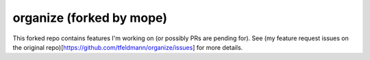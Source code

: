 organize (forked by mope)
========

This forked repo contains features I'm working on (or possibly PRs are pending for). See (my feature request issues on the original repo)[https://github.com/tfeldmann/organize/issues] for more details. 
